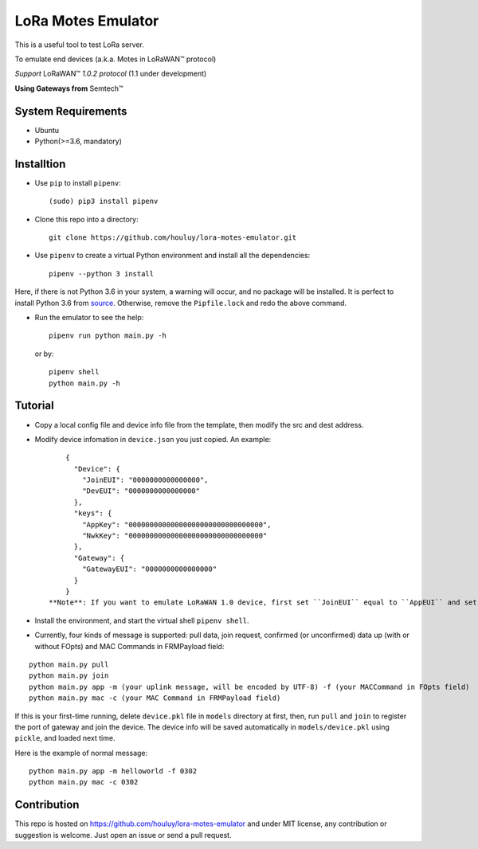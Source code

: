 LoRa Motes Emulator
===================

|version|
|python| 
|license|

This is a useful tool to test LoRa server.

To emulate end devices (a.k.a. Motes in |LoRaWAN(TM)| protocol)

*Support* |LoRaWAN(TM)| *1.0.2 protocol* (1.1 under development)

**Using Gateways from** |Semtech(TM)|

.. |LoRaWAN(TM)| unicode:: LoRaWAN U+2122
.. |Semtech(TM)| unicode:: Semtech U+2122


System Requirements
-------------------

- Ubuntu
- Python(>=3.6, mandatory)

Installtion
-------------------

- Use ``pip`` to install ``pipenv``::

  (sudo) pip3 install pipenv

- Clone this repo into a directory::

    git clone https://github.com/houluy/lora-motes-emulator.git

- Use ``pipenv`` to create a virtual Python environment and install all the dependencies::

    pipenv --python 3 install
  
Here, if there is not Python 3.6 in your system, a warning will occur, and no package will be installed. It is perfect to install Python 3.6 from `source <https://www.python.org/downloads/release/python-362/>`_. Otherwise, remove the ``Pipfile.lock`` and redo the above command.

- Run the emulator to see the help::

    pipenv run python main.py -h

  or by::

    pipenv shell
    python main.py -h

Tutorial
--------

- Copy a local config file and device info file from the template, then modify the src and dest address.
- Modify device infomation in ``device.json`` you just copied. An example: ::

        {
          "Device": {
            "JoinEUI": "0000000000000000",
            "DevEUI": "0000000000000000"
          },
          "keys": {
            "AppKey": "00000000000000000000000000000000",
            "NwkKey": "00000000000000000000000000000000"
          },
          "Gateway": {
            "GatewayEUI": "0000000000000000"
          }
        }
    **Note**: If you want to emulate LoRaWAN 1.0 device, first set ``JoinEUI`` equal to ``AppEUI`` and set ``NwkKey`` equal to ``AppKey``, then, add ``-n 1.0.2`` flag, and leave the rest to this emulator.

- Install the environment, and start the virtual shell ``pipenv shell``.
- Currently, four kinds of message is supported: pull data, join request, confirmed (or unconfirmed) data up (with or without FOpts) and MAC Commands in FRMPayload field:

::  

    python main.py pull
    python main.py join
    python main.py app -m (your uplink message, will be encoded by UTF-8) -f (your MACCommand in FOpts field)
    python main.py mac -c (your MAC Command in FRMPayload field)

If this is your first-time running, delete ``device.pkl`` file in ``models`` directory at first, then, run ``pull`` and ``join`` to register the port of gateway and join the device. The device info will be saved automatically in ``models/device.pkl`` using ``pickle``, and loaded next time.

Here is the example of normal message:

::  

    python main.py app -m helloworld -f 0302
    python main.py mac -c 0302

Contribution
------------

This repo is hosted on https://github.com/houluy/lora-motes-emulator and under MIT license, any contribution or suggestion is welcome. Just open an issue or send a pull request.


.. |version| image:: https://img.shields.io/badge/LoRaWAN-1.1-orange.svg?style=plastic
.. |python| image:: https://img.shields.io/badge/Python-3.6%2C3.7-blue.svg?style=plastic&logo=python
.. |license| image:: https://img.shields.io/badge/License-MIT-red.svg?style=plastic
